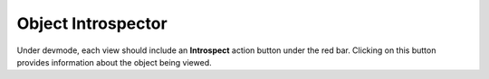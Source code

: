 Object Introspector
===================

Under devmode, each view should include an **Introspect** action button under the red bar.  Clicking on this button provides information about the object being viewed.


